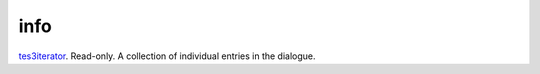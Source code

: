 info
====================================================================================================

`tes3iterator`_. Read-only. A collection of individual entries in the dialogue.

.. _`tes3iterator`: ../../../lua/type/tes3iterator.html
